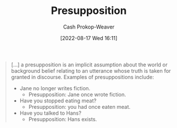 :PROPERTIES:
:ID:       e5db0b54-03b5-417a-a4c8-93001958c410
:ROAM_REFS: [cite:@Presupposition2021]
:LAST_MODIFIED: [2023-10-12 Thu 23:53]
:END:
#+title: Presupposition
#+hugo_custom_front_matter: :slug "e5db0b54-03b5-417a-a4c8-93001958c410"
#+author: Cash Prokop-Weaver
#+date: [2022-08-17 Wed 16:11]
#+filetags: :concept:

#+begin_quote
[...] a presupposition is an implicit assumption about the world or background belief relating to an utterance whose truth is taken for granted in discourse. Examples of presuppositions include:

- Jane no longer writes fiction.
  - Presupposition: Jane once wrote fiction.
- Have you stopped eating meat?
  - Presupposition: you had once eaten meat.
- Have you talked to Hans?
  - Presupposition: Hans exists.
#+end_quote

* Flashcards :noexport:
** Presupposition :fc:
:PROPERTIES:
:ID:       a2013d35-795f-4850-929c-fa750f40a502
:ANKI_NOTE_ID: 1660778073297
:FC_CREATED: 2022-08-17T23:14:33Z
:FC_TYPE:  vocab
:END:
:REVIEW_DATA:
| position | ease | box | interval | due                  |
|----------+------+-----+----------+----------------------|
| back     | 2.05 |   8 |   268.68 | 2024-04-23T07:18:25Z |
| front    | 2.50 |   7 |   301.03 | 2024-03-20T21:08:17Z |
:END:
An implicit assumption relating to a statement/question/etc whose truth is taken for granted in discourse.
*** Source
[cite:@Presupposition2021]
** Example(s) :fc:
:PROPERTIES:
:ID:       39bcbeeb-00e3-4b7f-945f-09a32a71078f
:ANKI_NOTE_ID: 1660778074296
:FC_CREATED: 2022-08-17T23:14:34Z
:FC_TYPE:  double
:END:
:REVIEW_DATA:
| position | ease | box | interval | due                  |
|----------+------+-----+----------+----------------------|
| front    | 2.50 |   7 |   254.97 | 2023-11-29T16:44:19Z |
| back     | 2.35 |   8 |   408.26 | 2024-11-24T13:02:22Z |
:END:

[[id:e5db0b54-03b5-417a-a4c8-93001958c410][Presupposition]]

*** Back

- Jane no longer writes fiction.
- Have you stopped beating your wife?
*** Source
[cite:@Presupposition2021]
